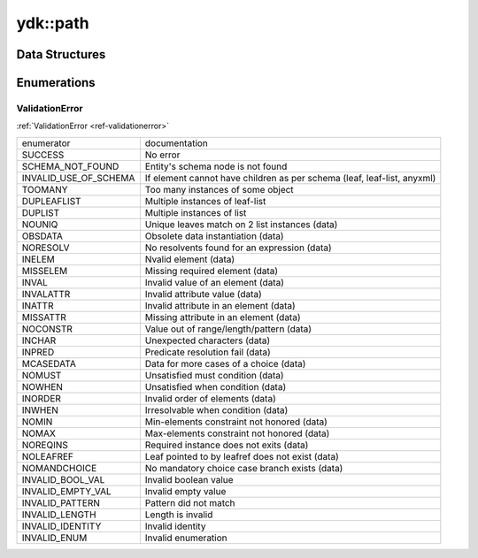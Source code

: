 .. _ref-nmspcore:


ydk\:\:path
===============================

Data Structures
---------------

.. cpp:namespace:: ydk::path

+--------+----------------------------------------------------------------------------+
| struct | | :cpp:class:`Annotation <Annotation>`                                     |
+--------+----------------------------------------------------------------------------+
| struct | | :cpp:class:`Capability <Capability>`                                     |
+--------+----------------------------------------------------------------------------+
| class  | | :cpp:class:`CodecService <CodecService>`                                 |
+--------+----------------------------------------------------------------------------+
| class  | | :cpp:class:`DataNode <DataNode>`                                         |
+--------+----------------------------------------------------------------------------+
| struct | | :cpp:class:`DiagnosticNode <DiagnosticNode>`                             |
|        | | Template class for Diagnostic.                                           |
+--------+----------------------------------------------------------------------------+
| class  | | :cpp:class:`ModelProvider <ModelProvider>`                               |
|        | | Interface for all ModelProvider implementations.                         |
+--------+----------------------------------------------------------------------------+
| class  | | :cpp:class:`Repository <Repository>`                                     |
|        | | Represents the Repository of YANG models.                                |
+--------+----------------------------------------------------------------------------+
| class  | | :cpp:class:`RootSchemaNode <RootSchemaNode>`                             |
+--------+----------------------------------------------------------------------------+
| class  | | :cpp:class:`Rpc <Rpc>`                                                   |
|        | | An instance of the YANG schmea rpc node.                                 |
+--------+----------------------------------------------------------------------------+
| class  | | :cpp:class:`SchemaConstraint <SchemaConstraint>`                         |
|        | | YANG validity restriction (must, length, etc) structure providing        |
|        | | information from the schema.                                             |
+--------+----------------------------------------------------------------------------+
| class  | | :cpp:class:`SchemaNode <SchemaNode>`                                     |
+--------+----------------------------------------------------------------------------+
| struct | | :cpp:class:`SchemaValueBinaryType <SchemaValueBinaryType>`               |
+--------+----------------------------------------------------------------------------+
| struct | | :cpp:class:`SchemaValueBitsType <SchemaValueBitsType>`                   |
+--------+----------------------------------------------------------------------------+
| struct | | :cpp:class:`SchemaValueBoolType <SchemaValueBoolType>`                   |
+--------+----------------------------------------------------------------------------+
| struct | | :cpp:class:`SchemaValueDec64Type <SchemaValueDec64Type>`                 |
+--------+----------------------------------------------------------------------------+
| struct | | :cpp:class:`SchemaValueEmptyType <SchemaValueEmptyType>`                 |
+--------+----------------------------------------------------------------------------+
| struct | | :cpp:class:`SchemaValueEnumerationType <SchemaValueEnumerationType>`     |
+--------+----------------------------------------------------------------------------+
| struct | | :cpp:class:`SchemaValueIdentityType <SchemaValueIdentityType>`           |
+--------+----------------------------------------------------------------------------+
| struct | | :cpp:class:`SchemaValueInstanceIdType <SchemaValueInstanceIdType>`       |
+--------+----------------------------------------------------------------------------+
| struct | | :cpp:class:`SchemaValueLeafrefType <SchemaValueLeafrefType>`             |
+--------+----------------------------------------------------------------------------+
| struct | | :cpp:class:`SchemaValueNumType <SchemaValueNumType>`                     |
+--------+----------------------------------------------------------------------------+
| struct | | :cpp:class:`SchemaValueStringType <SchemaValueStringType>`               |
+--------+----------------------------------------------------------------------------+
| struct | | :cpp:class:`SchemaValueType <SchemaValueType>`                           |
+--------+----------------------------------------------------------------------------+
| struct | | :cpp:class:`SchemaValueUnionType <SchemaValueUnionType>`                 |
+--------+----------------------------------------------------------------------------+
| class  | | :cpp:class:`ServiceProvider <ServiceProvider>`                           |
|        | | Interface for all ServiceProvider implementations.                       |
+--------+----------------------------------------------------------------------------+
| struct | | :cpp:class:`Statement <Statement>`                                       |
|        | | Represents the YANG Statement                                            |
+--------+----------------------------------------------------------------------------+
| struct | | :cpp:class:`ValidationService <ValidationService>`                       |
+--------+----------------------------------------------------------------------------+
| struct | | :cpp:class:`YCPPCoreError <YCPPCoreError>`                         |
|        | | Base class for YDK Exceptions.                                           |
+--------+----------------------------------------------------------------------------+
| struct | | :cpp:class:`YCPPDataValidationError <YCPPDataValidationError>`     |
+--------+----------------------------------------------------------------------------+
| struct | | :cpp:class:`YCPPPathError <YCPPPathError>`                         |
+--------+----------------------------------------------------------------------------+
| struct | | :cpp:class:`YCPPSchemaValidationError <YCPPSchemaValidationError>` |
+--------+----------------------------------------------------------------------------+

Enumerations
------------

ValidationError
~~~~~~~~~~~~~~~
:ref:`ValidationError <ref-validationerror>`

+------------------------+--------------------------------------------------------------------------+
| enumerator             | | documentation                                                          |
+------------------------+--------------------------------------------------------------------------+
| SUCCESS                | | No error                                                               |
+------------------------+--------------------------------------------------------------------------+
| SCHEMA_NOT_FOUND       | | Entity's schema node is not found                                      |
+------------------------+--------------------------------------------------------------------------+
| INVALID_USE_OF_SCHEMA  | | If element cannot have children as per schema (leaf, leaf-list, anyxml)|
+------------------------+--------------------------------------------------------------------------+
| TOOMANY                | | Too many instances of some object                                      |
+------------------------+--------------------------------------------------------------------------+
| DUPLEAFLIST            | | Multiple instances of leaf-list                                        |
+------------------------+--------------------------------------------------------------------------+
| DUPLIST                | | Multiple instances of list                                             |
+------------------------+--------------------------------------------------------------------------+
| NOUNIQ                 | | Unique leaves match on 2 list instances (data)                         |
+------------------------+--------------------------------------------------------------------------+
| OBSDATA                | | Obsolete data instantiation (data)                                     |
+------------------------+--------------------------------------------------------------------------+
| NORESOLV               | | No resolvents found for an expression (data)                           |
+------------------------+--------------------------------------------------------------------------+
| INELEM                 | | Nvalid element (data)                                                  |
+------------------------+--------------------------------------------------------------------------+
| MISSELEM               | | Missing required element (data)                                        |
+------------------------+--------------------------------------------------------------------------+
| INVAL                  | | Invalid value of an element (data)                                     |
+------------------------+--------------------------------------------------------------------------+
| INVALATTR              | | Invalid attribute value (data)                                         |
+------------------------+--------------------------------------------------------------------------+
| INATTR                 | | Invalid attribute in an element (data)                                 |
+------------------------+--------------------------------------------------------------------------+
| MISSATTR               | | Missing attribute in an element (data)                                 |
+------------------------+--------------------------------------------------------------------------+
| NOCONSTR               | | Value out of range/length/pattern (data)                               |
+------------------------+--------------------------------------------------------------------------+
| INCHAR                 | | Unexpected characters (data)                                           |
+------------------------+--------------------------------------------------------------------------+
| INPRED                 | | Predicate resolution fail (data)                                       |
+------------------------+--------------------------------------------------------------------------+
| MCASEDATA              | | Data for more cases of a choice (data)                                 |
+------------------------+--------------------------------------------------------------------------+
| NOMUST                 | | Unsatisfied must condition (data)                                      |
+------------------------+--------------------------------------------------------------------------+
| NOWHEN                 | | Unsatisfied when condition (data)                                      |
+------------------------+--------------------------------------------------------------------------+
| INORDER                | | Invalid order of elements (data)                                       |
+------------------------+--------------------------------------------------------------------------+
| INWHEN                 | | Irresolvable when condition (data)                                     |
+------------------------+--------------------------------------------------------------------------+
| NOMIN                  | | Min-elements constraint not honored (data)                             |
+------------------------+--------------------------------------------------------------------------+
| NOMAX                  | | Max-elements constraint not honored (data)                             |
+------------------------+--------------------------------------------------------------------------+
| NOREQINS               | | Required instance does not exits (data)                                |
+------------------------+--------------------------------------------------------------------------+
| NOLEAFREF              | | Leaf pointed to by leafref does not exist (data)                       |
+------------------------+--------------------------------------------------------------------------+
| NOMANDCHOICE           | | No mandatory choice case branch exists (data)                          |
+------------------------+--------------------------------------------------------------------------+
| INVALID_BOOL_VAL       | | Invalid boolean value                                                  |
+------------------------+--------------------------------------------------------------------------+
| INVALID_EMPTY_VAL      | | Invalid empty value                                                    |
+------------------------+--------------------------------------------------------------------------+
| INVALID_PATTERN        | | Pattern did not match                                                  |
+------------------------+--------------------------------------------------------------------------+
| INVALID_LENGTH         | | Length is invalid                                                      |
+------------------------+--------------------------------------------------------------------------+
| INVALID_IDENTITY       | | Invalid identity                                                       |
+------------------------+--------------------------------------------------------------------------+
| INVALID_ENUM           | | Invalid enumeration                                                    |
+------------------------+--------------------------------------------------------------------------+
